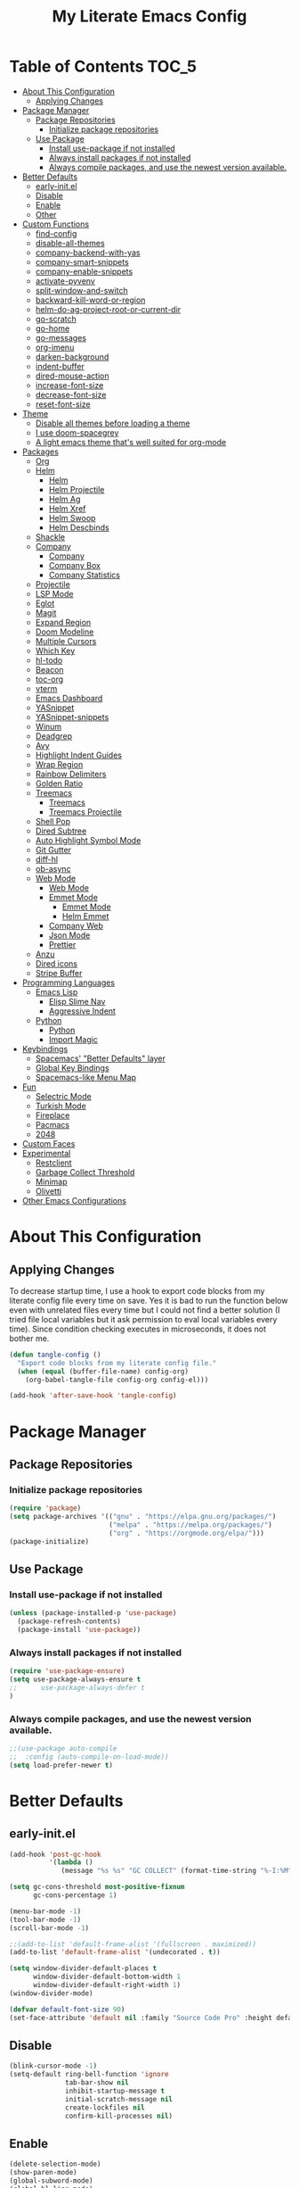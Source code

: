 #+TITLE: My Literate Emacs Config
#+STARTUP: noindent

* Table of Contents :TOC_5:
  - [[#about-this-configuration][About This Configuration]]
    - [[#applying-changes][Applying Changes]]
  - [[#package-manager][Package Manager]]
    - [[#package-repositories][Package Repositories]]
      - [[#initialize-package-repositories][Initialize package repositories]]
    - [[#use-package][Use Package]]
      - [[#install-use-package-if-not-installed][Install use-package if not installed]]
      - [[#always-install-packages-if-not-installed][Always install packages if not installed]]
      - [[#always-compile-packages-and-use-the-newest-version-available][Always compile packages, and use the newest version available.]]
  - [[#better-defaults][Better Defaults]]
    - [[#early-initel][early-init.el]]
    - [[#disable][Disable]]
    - [[#enable][Enable]]
    - [[#other][Other]]
  - [[#custom-functions][Custom Functions]]
    - [[#find-config][find-config]]
    - [[#disable-all-themes][disable-all-themes]]
    - [[#company-backend-with-yas][company-backend-with-yas]]
    - [[#company-smart-snippets][company-smart-snippets]]
    - [[#company-enable-snippets][company-enable-snippets]]
    - [[#activate-pyvenv][activate-pyvenv]]
    - [[#split-window-and-switch][split-window-and-switch]]
    - [[#backward-kill-word-or-region][backward-kill-word-or-region]]
    - [[#helm-do-ag-project-root-or-current-dir][helm-do-ag-project-root-or-current-dir]]
    - [[#go-scratch][go-scratch]]
    - [[#go-home][go-home]]
    - [[#go-messages][go-messages]]
    - [[#org-imenu][org-imenu]]
    - [[#darken-background][darken-background]]
    - [[#indent-buffer][indent-buffer]]
    - [[#dired-mouse-action][dired-mouse-action]]
    - [[#increase-font-size][increase-font-size]]
    - [[#decrease-font-size][decrease-font-size]]
    - [[#reset-font-size][reset-font-size]]
  - [[#theme][Theme]]
    - [[#disable-all-themes-before-loading-a-theme][Disable all themes before loading a theme]]
    - [[#i-use-doom-spacegrey][I use doom-spacegrey]]
    - [[#a-light-emacs-theme-thats-well-suited-for-org-mode][A light emacs theme that's well suited for org-mode]]
  - [[#packages][Packages]]
    - [[#org][Org]]
    - [[#helm][Helm]]
      - [[#helm-1][Helm]]
      - [[#helm-projectile][Helm Projectile]]
      - [[#helm-ag][Helm Ag]]
      - [[#helm-xref][Helm Xref]]
      - [[#helm-swoop][Helm Swoop]]
      - [[#helm-descbinds][Helm Descbinds]]
    - [[#shackle][Shackle]]
    - [[#company][Company]]
      - [[#company-1][Company]]
      - [[#company-box][Company Box]]
      - [[#company-statistics][Company Statistics]]
    - [[#projectile][Projectile]]
    - [[#lsp-mode][LSP Mode]]
    - [[#eglot][Eglot]]
    - [[#magit][Magit]]
    - [[#expand-region][Expand Region]]
    - [[#doom-modeline][Doom Modeline]]
    - [[#multiple-cursors][Multiple Cursors]]
    - [[#which-key][Which Key]]
    - [[#hl-todo][hl-todo]]
    - [[#beacon][Beacon]]
    - [[#toc-org][toc-org]]
    - [[#vterm][vterm]]
    - [[#emacs-dashboard][Emacs Dashboard]]
    - [[#yasnippet][YASnippet]]
    - [[#yasnippet-snippets][YASnippet-snippets]]
    - [[#winum][Winum]]
    - [[#deadgrep][Deadgrep]]
    - [[#avy][Avy]]
    - [[#highlight-indent-guides][Highlight Indent Guides]]
    - [[#wrap-region][Wrap Region]]
    - [[#rainbow-delimiters][Rainbow Delimiters]]
    - [[#golden-ratio][Golden Ratio]]
    - [[#treemacs][Treemacs]]
      - [[#treemacs-1][Treemacs]]
      - [[#treemacs-projectile][Treemacs Projectile]]
    - [[#shell-pop][Shell Pop]]
    - [[#dired-subtree][Dired Subtree]]
    - [[#auto-highlight-symbol-mode][Auto Highlight Symbol Mode]]
    - [[#git-gutter][Git Gutter]]
    - [[#diff-hl][diff-hl]]
    - [[#ob-async][ob-async]]
    - [[#web-mode][Web Mode]]
      - [[#web-mode-1][Web Mode]]
      - [[#emmet-mode][Emmet Mode]]
        - [[#emmet-mode-1][Emmet Mode]]
        - [[#helm-emmet][Helm Emmet]]
      - [[#company-web][Company Web]]
      - [[#json-mode][Json Mode]]
      - [[#prettier][Prettier]]
    - [[#anzu][Anzu]]
    - [[#dired-icons][Dired icons]]
    - [[#stripe-buffer][Stripe Buffer]]
  - [[#programming-languages][Programming Languages]]
    - [[#emacs-lisp][Emacs Lisp]]
      - [[#elisp-slime-nav][Elisp Slime Nav]]
      - [[#aggressive-indent][Aggressive Indent]]
    - [[#python][Python]]
      - [[#python-1][Python]]
      - [[#import-magic][Import Magic]]
  - [[#keybindings][Keybindings]]
    - [[#spacemacs-better-defaults-layer][Spacemacs' "Better Defaults" layer]]
    - [[#global-key-bindings][Global Key Bindings]]
    - [[#spacemacs-like-menu-map][Spacemacs-like Menu Map]]
  - [[#fun][Fun]]
    - [[#selectric-mode][Selectric Mode]]
    - [[#turkish-mode][Turkish Mode]]
    - [[#fireplace][Fireplace]]
    - [[#pacmacs][Pacmacs]]
    - [[#2048][2048]]
  - [[#custom-faces][Custom Faces]]
  - [[#experimental][Experimental]]
    - [[#restclient][Restclient]]
    - [[#garbage-collect-threshold][Garbage Collect Threshold]]
    - [[#minimap][Minimap]]
    - [[#olivetti][Olivetti]]
  - [[#other-emacs-configurations][Other Emacs Configurations]]

* About This Configuration
** Applying Changes
   To decrease startup time, I use a hook to export code blocks from my
   literate config file every time on save. Yes it is bad to run the
   function below even with unrelated files every time but I could not
   find a better solution (I tried file local variables but it ask
   permission to eval local variables every time). Since condition
   checking executes in microseconds, it does not bother me.
   #+BEGIN_SRC emacs-lisp
  (defun tangle-config ()
    "Export code blocks from my literate config file."
    (when (equal (buffer-file-name) config-org)
      (org-babel-tangle-file config-org config-el)))

  (add-hook 'after-save-hook 'tangle-config)
   #+END_SRC

* Package Manager
** Package Repositories
*** Initialize package repositories
    #+BEGIN_SRC emacs-lisp
      (require 'package)
      (setq package-archives '(("gnu" . "https://elpa.gnu.org/packages/")
                               ("melpa" . "https://melpa.org/packages/")
                               ("org" . "https://orgmode.org/elpa/")))
      (package-initialize)
    #+END_SRC

** Use Package
*** Install use-package if not installed
    #+BEGIN_SRC emacs-lisp
      (unless (package-installed-p 'use-package)
        (package-refresh-contents)
        (package-install 'use-package))
    #+END_SRC

*** Always install packages if not installed
    #+BEGIN_SRC emacs-lisp
  (require 'use-package-ensure)
  (setq use-package-always-ensure t
  ;;      use-package-always-defer t
  )
    #+END_SRC

*** Always compile packages, and use the newest version available.
    #+BEGIN_SRC emacs-lisp
  ;;(use-package auto-compile
  ;;  :config (auto-compile-on-load-mode))
  (setq load-prefer-newer t)
    #+END_SRC

* Better Defaults
** early-init.el
   #+begin_src emacs-lisp :tangle early-init.el
     (add-hook 'post-gc-hook
               '(lambda ()
                  (message "%s %s" "GC COLLECT" (format-time-string "%-I:%M"))))

     (setq gc-cons-threshold most-positive-fixnum
           gc-cons-percentage 1)

     (menu-bar-mode -1)
     (tool-bar-mode -1)
     (scroll-bar-mode -1)

     ;;(add-to-list 'default-frame-alist '(fullscreen . maximized))
     (add-to-list 'default-frame-alist '(undecorated . t))

     (setq window-divider-default-places t
           window-divider-default-bottom-width 1
           window-divider-default-right-width 1)
     (window-divider-mode)

     (defvar default-font-size 90)
     (set-face-attribute 'default nil :family "Source Code Pro" :height default-font-size)
   #+end_src

** Disable
   #+BEGIN_SRC emacs-lisp
  (blink-cursor-mode -1)
  (setq-default ring-bell-function 'ignore
                tab-bar-show nil
                inhibit-startup-message t
                initial-scratch-message nil
                create-lockfiles nil
                confirm-kill-processes nil)
   #+END_SRC

** Enable
   #+BEGIN_SRC emacs-lisp
     (delete-selection-mode)
     (show-paren-mode)
     (global-subword-mode)
     (global-hl-line-mode)
     (winner-mode)
     (save-place-mode)
     (column-number-mode)
     (global-page-break-lines-mode)
     (global-auto-revert-mode)
     (global-prettify-symbols-mode)
   #+END_SRC

** Other
   #+BEGIN_SRC emacs-lisp
     (setq-default
      custom-file "/dev/null" ;; i dont use `customize' interface
      save-place-file (concat user-emacs-directory ".places")
      backup-directory-alist `((".*" . ,(concat user-emacs-directory ".backups/")))
      ;;auto-save-file-name-transforms `((".*" ,(concat user-emacs-directory ".saves") t))
      recenter-positions '(middle 0.15 top 0.85 bottom) ; C-l positions
      truncate-lines t
      frame-resize-pixelwise t
      backup-by-copying t
      sentence-end-double-space nil
      require-final-newline t
      scroll-conservatively 10000 ; Smooth scrolling
      indent-tabs-mode nil
      show-trailing-whitespace t
      frame-title-format '("%b [%m]") ; file name and major mode
      recentf-exclude '("/\\.config/emacs/elpa/" "^/tmp/" "^/usr/" "/\\.config/emacs/.cache/" "/\\.config/emacs/bookmarks")
      recentf-max-saved-items 200
      dired-listing-switches "-lAhp --group-directories-first"
      completion-styles '(basic flex))

     (defalias 'yes-or-no-p 'y-or-n-p)

     (add-hook 'before-save-hook 'whitespace-cleanup)
     (add-hook 'prog-mode-hook 'display-line-numbers-mode)
     (add-hook 'prog-mode-hook 'electric-pair-mode)
     ;;(add-hook 'prog-mode-hook 'display-fill-column-indicator-mode)
     (add-hook 'prog-mode-hook (lambda () (setq prettify-symbols-alist
                                           '(("lambda" . ?λ)
                                             ("->" . ?→)
                                             ("=>" . ?⇒)
                                             ("!=" . ?≠)
                                             ("<=" . ?≤)
                                             (">=" . ?≥)))))
     (with-eval-after-load 'dired
       (add-hook 'dired-mode-hook 'dired-hide-details-mode)
       (add-hook 'dired-mode-hook (lambda () (setq mouse-1-click-follows-link nil)))
       (define-key dired-mode-map (kbd "-") 'dired-up-directory)
       (define-key dired-mode-map (kbd "O") 'browse-url-of-dired-file)
       (define-key dired-mode-map (kbd "<mouse-1>") 'fk/dired-mouse-action)
       (define-key dired-mode-map (kbd "<mouse-2>") 'dired-up-directory)
       (define-key dired-mode-map (kbd "<mouse-3>") '(lambda (event) (interactive "e")
                                                       (mouse-set-point event)
                                                       (dired-subtree-toggle))))
   #+END_SRC

* Custom Functions
** find-config
   #+begin_src emacs-lisp
  (defun fk/find-config ()
    "Open config file."
    (interactive)
    (find-file config-org))
   #+end_src

** disable-all-themes
   #+begin_src emacs-lisp
  (defun fk/disable-all-themes ()
    "Disable all active themes."
    (dolist (theme custom-enabled-themes)
      (disable-theme theme)))
   #+end_src

** company-backend-with-yas
   #+begin_src emacs-lisp
  (defun fk/company-backend-with-yas (backend)
    "Add ':with company-yasnippet' to the given company backend."
    (if (and (listp backend) (member 'company-yasnippet backend))
    backend
      (append (if (consp backend)
          backend
        (list backend))
          '(:with company-yasnippet))))
   #+end_src

** company-smart-snippets
   #+begin_src emacs-lisp
     ;; TODO: creates a bug in scratch buffer.
     (defun fk/company-smart-snippets (fn command &optional arg &rest _)
       "Do not show yasnippet candidates after dot."
       ;;Source:
       ;;https://www.reddit.com/r/emacs/comments/7dnbxl/how_to_temporally_filter_companymode_candidates/
       ;;I did not understand anything but it works.
       (unless (when (and (equal command 'prefix) (> (point) 0))
                 (let* ((prefix (company-grab-symbol))
                        (point-before-prefix (- (point) (length prefix) 1))
                        (char (buffer-substring-no-properties point-before-prefix (1+ point-before-prefix))))
                   (string= char ".")))
         (funcall fn command arg)))
   #+end_src

** company-enable-snippets
   #+begin_src emacs-lisp
  (defun fk/company-enable-snippets ()
    "Enable snippet suggestions in company by adding
    ':with company-yasnippet' to all company backends."
    (interactive)
    (setq company-backends
          (mapcar 'fk/company-backend-with-yas company-backends))
    (advice-add 'company-yasnippet :around 'fk/company-smart-snippets))
   #+end_src

** activate-pyvenv
   #+begin_src emacs-lisp
  (defun fk/activate-pyvenv ()
    "Activate python environment according to the `.venv' file."
    (interactive)
    (let* ((pdir (projectile-project-root)) (pfile (concat pdir ".venv")))
      (if (file-exists-p pfile)
      (pyvenv-workon (with-temp-buffer
           (insert-file-contents pfile)
           (nth 0 (split-string (buffer-string))))))))
   #+end_src

** split-window-and-switch
   #+begin_src emacs-lisp
  (defun fk/split-window-below-and-switch ()
    "Split the window horizontally, then switch to the new window."
    (interactive)
    (split-window-below)
    (balance-windows)
    (other-window 1))

  (defun fk/split-window-right-and-switch ()
    "Split the window vertically, then switch to the new window."
    (interactive)
    (split-window-right)
    (balance-windows)
    (other-window 1))
   #+end_src

** backward-kill-word-or-region
   #+begin_src emacs-lisp
  ;; source: spacemacs' better default layer
  (defun fk/backward-kill-word-or-region ()
    "Calls `kill-region' when a region is active and
    `backward-kill-word' otherwise."
    (interactive)
    (if (region-active-p)
    (call-interactively 'kill-region)
      (backward-kill-word 1)))
   #+end_src

** helm-do-ag-project-root-or-current-dir
   #+begin_src emacs-lisp
  (defun fk/helm-do-ag-project-root-or-current-dir ()
    "If in a project call `helm-do-ag-project-root', else call
  `helm-do-ag' with current directory."
    (interactive)
    (if (projectile-project-p)
    (helm-do-ag-project-root)
      (helm-do-ag default-directory)))
   #+end_src

** go-scratch
   #+begin_src emacs-lisp
  (defun fk/scratch ()
    "Switch to scratch buffer."
    (interactive)
    (switch-to-buffer "*scratch*"))
   #+end_src

** go-home
   #+begin_src emacs-lisp
  (defun fk/home ()
    "Switch to home (dashboard) buffer."
    (interactive)
    (switch-to-buffer "*dashboard*"))
   #+end_src

** go-messages
   #+begin_src emacs-lisp
  (defun fk/messages ()
    "Switch to Messages buffer."
    (interactive)
    (switch-to-buffer "*Messages*"))
   #+end_src

** org-imenu
   #+begin_src emacs-lisp
     (defun fk/org-imenu ()
       "Go to a heading with helm-imenu and expand the heading."
       (interactive)
       (helm-imenu)
       (show-subtree))
   #+end_src

** darken-background
   #+begin_src emacs-lisp
  ;; I use this to darken non-file buffers like treemacs, helm etc.
  (defun fk/darken-background ()
    "Darken the background of the buffer."
    (interactive)
    (face-remap-add-relative 'default :background (face-attribute 'hl-line :background)))
   #+end_src

** indent-buffer
   #+begin_src emacs-lisp
  (defun fk/indent-buffer ()
    "Indent buffer."
    (interactive)
    (indent-region (point-min) (point-max)))
   #+end_src

** dired-mouse-action
   #+begin_src emacs-lisp
  (defun fk/dired-mouse-action (event)
    "When file is a directory, open directory in dired. Otherwise,
  open file with associated application."
    (interactive "e")
    (mouse-set-point event)
    (let ((file (dired-get-file-for-visit)))
      (if (file-directory-p file)
          (dired-mouse-find-file event)
        (browse-url-of-dired-file))))
   #+end_src

** increase-font-size
   #+begin_src emacs-lisp
  (defun fk/increase-font-size ()
    "Increase font size by 0.5 (5 in height)."
    (interactive)
    (set-face-attribute 'default nil
                        :height (+ (face-attribute 'default :height) 5))
    (message "New font height: %s" (face-attribute 'default :height)))
   #+end_src

** decrease-font-size
   #+begin_src emacs-lisp
  (defun fk/decrease-font-size ()
    "Decrease font size by 0.5 (5 in height)."
    (interactive)
    (set-face-attribute 'default nil
                        :height (+ (face-attribute 'default :height) -5))
    (message "New font height: %s" (face-attribute 'default :height)))
   #+end_src

** reset-font-size
   #+begin_src emacs-lisp
  (defun fk/reset-font-size ()
    "Reset font size according to the `default-font-size' variable."
    (interactive)
    (set-face-attribute 'default nil
                        :height default-font-size)
    (message "New font height: %s" (face-attribute 'default :height)))
   #+end_src

** comment-or-uncomment-region
   #+begin_src emacs-lisp
  (defun fk/comment-or-uncomment-region ()
    "If a region is active call comment-or-uncomment-region,
  otherwise just insert the given char."
    (interactive)
    (call-interactively (if (region-active-p)
                            'comment-or-uncomment-region
                          'self-insert-command)))
   #+end_src

** generate-random-scratch
#+begin_src emacs-lisp
  (defun fk/generate-random-scratch ()
    "Create and switch to a temporary scratch buffer with a random name."
    (interactive)
    (switch-to-buffer (make-temp-name "scratch-"))
    (lisp-interaction-mode))
#+end_src

** org-screenshot
#+begin_src emacs-lisp
  (with-eval-after-load 'org
    (defun fk/org-screenshot ()
      ;; fork from: https://delta.re/org-screenshot/
      ;; https://github.com/kadircancetin/.emacs.d
      "Take a screenshot into a time stamped unique-named file in the
  same directory as the org-buffer and insert a link to this file."
      (interactive)
      (when (eq major-mode 'org-mode)
        (suspend-frame)
        (run-at-time
         "500 millisec" nil ;; I have animation when minimize window
         (lambda ()
           (org-display-inline-images)
           (setq filename
                 (concat
                  (make-temp-name
                   (concat (file-name-nondirectory (buffer-file-name))
                           "_imgs/"
                           (format-time-string "%Y%m%d_%H%M%S_")) ) ".png"))
           (unless (file-exists-p (file-name-directory filename))
             (make-directory (file-name-directory filename)))
                                          ; take screenshot
           (if (eq system-type 'darwin)
               (call-process "screencapture" nil nil nil "-i" filename))
           (if (eq system-type 'gnu/linux)
               (call-process "import" nil nil nil filename))
                                          ; insert into file if correctly taken
           (if (file-exists-p filename)
               (insert (concat "[[file:" filename "]]")))
           (org-remove-inline-images)
           (org-display-inline-images)
           (other-frame 0))))))
#+end_src

* Theme
** Disable all themes before loading a theme
   #+BEGIN_SRC emacs-lisp
     (defadvice load-theme (before disable-themes-first activate)
       (fk/disable-all-themes))
   #+END_SRC

** I use doom-spacegrey
   #+BEGIN_SRC emacs-lisp
(use-package doom-themes
  :config
  (load-theme 'doom-spacegrey t))
   #+END_SRC

** A light emacs theme that's well suited for org-mode
   #+BEGIN_SRC emacs-lisp
  (use-package poet-theme
    :defer t)
   #+END_SRC

* Packages
** Org
   #+begin_src emacs-lisp
     (use-package org
       :init
       (setq org-agenda-files '("~/Org/todos.org")
             org-confirm-babel-evaluate nil
             org-ellipsis "↴" ;; ↴, ▼, ▶, ⤵
             org-src-window-setup 'current-window
             org-startup-indented t)
       :bind (
              :map org-mode-map
              ("C-c C-e" . org-edit-special)
              ("M-n" . org-next-visible-heading)
              ("M-p" . org-previous-visible-heading)
              ("C-c C-f". fk/org-imenu)
              :map org-src-mode-map
              ("C-c C-c" . org-edit-src-exit))
       :config
       (set-face-attribute 'org-block nil :extend t)
       (set-face-attribute 'org-ellipsis nil :foreground nil :inherit 'font-lock-comment-face :weight 'normal)
       (set-face-attribute 'org-checkbox nil :foreground "white")
       (set-face-attribute 'org-block-begin-line nil :extend t)
       (set-face-attribute 'org-block-end-line nil :extend t)
       (org-babel-do-load-languages 'org-babel-load-languages
                                    '((python . t)
                                      (C . t)
                                      (emacs-lisp . t)
                                      (js . t)
                                      (shell . t)))
       ;; Beautify org mode
       (use-package org-bullets
         :init
         (setq org-bullets-bullet-list '("⁖"))
         :hook
         (org-mode . org-bullets-mode))

       (font-lock-add-keywords 'org-mode
                               '(("^ *\\([-]\\) "
                                  (0 (prog1 () (compose-region (match-beginning 1) (match-end 1) "•"))))))
       (font-lock-add-keywords 'org-mode
                               '(("^ *\\([+]\\) "
                                  (0 (prog1 () (compose-region (match-beginning 1) (match-end 1) "◦"))))))
       (defface org-checkbox-done-text
         '((t (:inherit 'font-lock-comment-face :strike-through t)))
         "Face for the text part of a checked org-mode checkbox.")

       (font-lock-add-keywords
        'org-mode
        `(("^[ \t]*\\(?:[-+*]\\|[0-9]+[).]\\)[ \t]+\\(\\(?:\\[@\\(?:start:\\)?[0-9]+\\][ \t]*\\)?\\[\\(?:X\\|\\([0-9]+\\)/\\2\\)\\][^\n]*\n\\)"
           1 'org-checkbox-done-text prepend))
        'append)
       :hook
       (org-mode . (lambda () (setq prettify-symbols-alist
                               '(("[ ]" . "☐")
                                 ("[X]" . "☑") ;; ✔
                                 ("[-]" . "⬕")))))) ;; ◪, ⬔
   #+end_src

** Helm
*** Helm
    #+BEGIN_SRC emacs-lisp
  (use-package helm
    :defer nil
    :init
    (setq
     helm-M-x-always-save-history t
     helm-display-function 'pop-to-buffer
     savehist-additional-variables '(extended-command-history))
    :bind
    (("M-x" . helm-M-x)
     ("C-x C-f" . helm-find-files)
     ("C-x C-b" . helm-buffers-list)
     ("C-x b" . helm-buffers-list)
     ("C-x C-r" . helm-recentf)
     ("C-x C-i" . helm-imenu)
     ("M-y" . helm-show-kill-ring)
     :map helm-map
     ("TAB" . helm-execute-persistent-action)
     ("<tab>" . helm-execute-persistent-action)
     ("C-z" . helm-select-action)
     ("C-w" . backward-kill-word)) ;; Fix C-w
    :config
    (helm-mode)
    (savehist-mode)
    :hook
    (helm-major-mode . fk/darken-background))
    #+END_SRC

*** Helm Projectile
    #+BEGIN_SRC emacs-lisp
  (use-package helm-projectile
    :bind (("C-x f" . helm-projectile))
    :hook (projectile-mode . helm-projectile-on))
    #+END_SRC

*** Helm Ag
    #+begin_src emacs-lisp
  (use-package helm-ag
    :init
    (setq
     helm-ag-base-command
     "rg -S --no-heading --color=never --line-number --max-columns 200")
    :bind ("C-M-s" . fk/helm-do-ag-project-root-or-current-dir))
    #+end_src

*** Helm Xref
    #+begin_src emacs-lisp
  (use-package helm-xref
    :defer nil
    :init
    (setq xref-prompt-for-identifier nil)
    :bind
    (("M-r" . xref-find-references)))
    #+end_src

*** Helm Swoop
    #+begin_src emacs-lisp
  (use-package helm-swoop
    :init
    (setq helm-swoop-speed-or-color t
          helm-swoop-split-window-function 'display-buffer
          helm-swoop-min-overlay-length 0
          helm-swoop-use-fuzzy-match t)
    :bind
    (("M-s" . helm-swoop)
     :map isearch-mode-map
     ("M-s" . helm-swoop-from-isearch)
     :map helm-swoop-map
     ("M-s" . helm-multi-swoop-all-from-helm-swoop)
     :map helm-swoop-edit-map
     ("C-c C-c" . helm-swoop--edit-complete)
     ("C-c C-k" . helm-swoop--edit-cancel))
    :config
    (set-face-attribute 'helm-swoop-target-line-face nil :background "black" :foreground nil :inverse-video nil :extend t)
    (set-face-attribute 'helm-swoop-target-word-face nil :inherit 'lazy-highlight :foreground nil))
    #+end_src

*** Helm Descbinds
    #+begin_src emacs-lisp
  (use-package helm-descbinds
    :after helm)
    #+end_src

** Shackle
   #+BEGIN_SRC emacs-lisp
  (use-package shackle
    :init
    (setq shackle-rules
          '(("\\`\\*helm.*?\\*\\'" :regexp t :align t :size 0.3)
            (help-mode :align t :size 0.4 :select t)))
    :defer nil
    :config
    (shackle-mode))
   #+END_SRC

** Company
*** Company
    #+BEGIN_SRC emacs-lisp
  (use-package company
    :defer nil
    :init
    (setq company-idle-delay 0
          company-minimum-prefix-length 1
          company-tooltip-align-annotations t
          ;; Disable single-candidate and echo-area frontends:
          company-frontends '(company-box-frontend))
    :bind
    (:map company-active-map
          ([return] . nil)
          ("RET" . nil)
          ("TAB" . company-complete-selection)
          ("<tab>" . company-complete-selection)
          ("C-n" . company-select-next)
          ("C-p" . company-select-previous))
    :config
    (global-company-mode)
    (fk/company-enable-snippets))
    #+END_SRC

*** Company Box
    #+BEGIN_SRC emacs-lisp
      (use-package company-box
        :hook
        (company-mode . company-box-mode)
        :config
        (setq company-box-show-single-candidate t
              company-box-icons-alist 'company-box-icons-all-the-icons
              company-box-backends-colors nil ;; Same colors for all backends
              company-box-icons-all-the-icons
              (let ((all-the-icons-scale-factor 1)
                    (all-the-icons-default-adjust 0))
                `((Unknown       . ,(all-the-icons-faicon "question" :face 'all-the-icons-purple)) ;;question-circle is also good
                  (Text          . ,(all-the-icons-faicon "file-text-o" :face 'all-the-icons-green))
                  (Method        . ,(all-the-icons-faicon "cube" :face 'all-the-icons-dcyan))
                  (Function      . ,(all-the-icons-faicon "cube" :face 'all-the-icons-dcyan))
                  (Constructor   . ,(all-the-icons-faicon "cube" :face 'all-the-icons-dcyan))
                  (Field         . ,(all-the-icons-faicon "tag" :face 'all-the-icons-red))
                  (Variable      . ,(all-the-icons-faicon "tag" :face 'all-the-icons-dpurple))
                  (Class         . ,(all-the-icons-faicon "cog" :face 'all-the-icons-red))
                  (Interface     . ,(all-the-icons-faicon "cogs" :face 'all-the-icons-red))
                  (Module        . ,(all-the-icons-alltheicon "less" :face 'all-the-icons-red))
                  (Property      . ,(all-the-icons-faicon "wrench" :face 'all-the-icons-red))
                  (Unit          . ,(all-the-icons-faicon "tag" :face 'all-the-icons-red))
                  (Value         . ,(all-the-icons-faicon "tag" :face 'all-the-icons-red))
                  (Enum          . ,(all-the-icons-faicon "file-text-o" :face 'all-the-icons-red))
                  (Keyword       . ,(all-the-icons-material "format_align_center" :face 'all-the-icons-red))
                  (Snippet       . ,(all-the-icons-material "content_paste" :face 'all-the-icons-red))
                  (Color         . ,(all-the-icons-material "palette" :face 'all-the-icons-red))
                  (File          . ,(all-the-icons-faicon "file" :face 'all-the-icons-red))
                  (Reference     . ,(all-the-icons-faicon "tag" :face 'all-the-icons-red))
                  (Folder        . ,(all-the-icons-faicon "folder" :face 'all-the-icons-red))
                  (EnumMember    . ,(all-the-icons-faicon "tag" :face 'all-the-icons-red))
                  (Constant      . ,(all-the-icons-faicon "tag" :face 'all-the-icons-red))
                  (Struct        . ,(all-the-icons-faicon "cog" :face 'all-the-icons-red))
                  (Event         . ,(all-the-icons-faicon "bolt" :face 'all-the-icons-red))
                  (Operator      . ,(all-the-icons-faicon "tag" :face 'all-the-icons-red))
                  (TypeParameter . ,(all-the-icons-faicon "cog" :face 'all-the-icons-red))
                  (Template      . ,(all-the-icons-faicon "bookmark" :face 'all-the-icons-dgreen)))))
        (set-face-attribute 'company-box-selection nil :extend t))
    #+END_SRC

*** Company Statistics
    #+begin_src emacs-lisp
  (use-package company-statistics
    :hook (company-mode . company-statistics-mode))
    #+end_src

** Projectile
   #+BEGIN_SRC emacs-lisp
  (use-package projectile
    :config
    (projectile-mode))
   #+END_SRC

** LSP Mode
** Eglot
   #+BEGIN_SRC emacs-lisp
     (use-package eglot
       :defer t
       :init
       (setq eglot-ignored-server-capabilites '(:documentHighlightProvider
                                                :hoverProvider
                                                :signatureHelpProvider))
       :config
       ;; Flymake echo error at point fix. source:
       ;; https://github.com/joaotavora/eglot/issues/8#issuecomment-414149077
       (advice-add 'eglot-eldoc-function :around
                   (lambda (oldfun)
                     (let ((help (help-at-pt-kbd-string)))
                       (if help (message "%s" help) (funcall oldfun)))))
       :hook
       (eglot-managed-mode . fk/company-enable-snippets))
   #+END_SRC

** Magit
   #+BEGIN_SRC emacs-lisp
  (use-package magit
    :defer t)
  (use-package magit-todos
    :after magit
    :config
    (magit-todos-mode)
    (magit-todos-branch-list-toggle))
   #+END_SRC

** Expand Region
   #+BEGIN_SRC emacs-lisp
  (use-package expand-region
    :init
    (setq expand-region-fast-keys-enabled nil
          expand-region-subword-enabled t)
    :bind (("C-t" . er/expand-region)))
   #+END_SRC

** Doom Modeline
   #+BEGIN_SRC emacs-lisp
  (use-package doom-modeline
    :init
    (setq doom-modeline-buffer-encoding nil)
    (doom-modeline-mode 1))
   #+END_SRC

** Multiple Cursors
   #+BEGIN_SRC emacs-lisp
  (use-package multiple-cursors
    :init (setq mc/always-run-for-all t)
    :bind (("C-M-n" . mc/mark-next-like-this)
           ("C-M-p" . mc/mark-previous-like-this)
           ("C-M-S-n" . mc/skip-to-next-like-this)
           ("C-M-S-p" . mc/skip-to-previous-like-this)
           ("C-S-n" . mc/unmark-previous-like-this)
           ("C-S-p" . mc/unmark-next-like-this)
           ("C-M-<mouse-1>" . mc/add-cursor-on-click)))
   #+END_SRC

** Which Key
   - TODO: Paging keybinding does not work. Update: "?" works if not assigned.
   #+BEGIN_SRC emacs-lisp
  (use-package which-key
    :init
    (setq which-key-idle-secondary-delay 0)
    :config
    (which-key-mode))
   #+END_SRC

** hl-todo
   #+BEGIN_SRC emacs-lisp
     (use-package hl-todo
       :defer nil
       :init
       ;; Better hl-todo colors, taken from spacemacs
       (setq hl-todo-keyword-faces '(("TODO" . "#dc752f")
                                     ("NEXT" . "#dc752f")
                                     ("THEM" . "#2d9574")
                                     ("PROG" . "#4f97d7")
                                     ("OKAY" . "#4f97d7")
                                     ("DONT" . "#f2241f")
                                     ("FAIL" . "#f2241f")
                                     ("DONE" . "#86dc2f")
                                     ("NOTE" . "#b1951d")
                                     ("KLUDGE" . "#b1951d")
                                     ("HACK" . "#b1951d")
                                     ("TEMP" . "#b1951d")
                                     ("HOLD" . "#dc752f")
                                     ("FIXME" . "#dc752f")
                                     ("XXX+" . "#dc752f")
                                     ("\\?\\?\\?+" . "#dc752f")))
       :config
       (global-hl-todo-mode))
   #+END_SRC

** Beacon
   #+BEGIN_SRC emacs-lisp
  (use-package beacon
    :init
    (setq beacon-color "#D18770"
          beacon-blink-when-point-moves-vertically 10
          beacon-dont-blink-major-modes '(vterm-mode dashboard-mode))
    (beacon-mode 1))
   #+END_SRC

** toc-org
   #+BEGIN_SRC emacs-lisp
     (use-package toc-org
       :after org
       :hook
       (org-mode . toc-org-mode))
   #+END_SRC

** vterm
   #+BEGIN_SRC emacs-lisp
     (use-package vterm
       :defer t
       :bind (
              :map vterm-mode-map
              ("C-c C-e" . 'vterm-copy-mode)
              :map vterm-copy-mode-map
              ("C-c C-e" . 'vterm-copy-mode)
              ("C-c C-c" . 'vterm-copy-mode))
       :config
       ;; match with fk/darken-background
       (set-face-attribute 'vterm-color-default nil :inherit 'hl-line)
       :hook
       (vterm-mode . (lambda () (setq-local global-hl-line-mode nil
                                       show-trailing-whitespace nil))))
   #+END_SRC

** Emacs Dashboard
   #+BEGIN_SRC emacs-lisp
     (use-package dashboard
       :defer nil
       :init
       (setq dashboard-startup-banner 'logo
             dashboard-set-heading-icons t
             dashboard-set-file-icons t
             dashboard-center-content t
             dashboard-items '((recents  . 10)
                               (projects . 5)
                               (bookmarks . 5)))
       :config
       (dashboard-setup-startup-hook)
       (set-face-attribute 'dashboard-heading-face nil :weight 'bold)
       :hook
       (dashboard-mode . (lambda () (setq cursor-type nil)))
       (dashboard-mode . (lambda () (face-remap-add-relative 'hl-line :weight 'bold))))
   #+END_SRC

** YASnippet
   #+BEGIN_SRC emacs-lisp
     (use-package yasnippet
       :defer nil
       :init
       (setq yas-indent-line nil)
       :bind
       (:map yas-minor-mode-map
             ("TAB" . nil)
             ("<tab>" . nil))
       :bind*
       (("C-j" . yas-expand))
       :hook
       (snippet-mode . (lambda () (setq require-final-newline nil)))
       :config
       (yas-global-mode)
       (set-face-attribute 'yas-field-highlight-face nil :inherit 'region))
   #+END_SRC

** YASnippet-snippets
   #+BEGIN_SRC emacs-lisp
     (use-package yasnippet-snippets
       :after yasnippet)
   #+END_SRC

** Winum
   #+begin_src emacs-lisp
  (use-package winum
    :init
    (setq winum-keymap
      (let ((map (make-sparse-keymap)))
        (define-key map (kbd "M-0") 'winum-select-window-0-or-10)
        (define-key map (kbd "M-1") 'winum-select-window-1)
        (define-key map (kbd "M-2") 'winum-select-window-2)
        (define-key map (kbd "M-3") 'winum-select-window-3)
        (define-key map (kbd "M-4") 'winum-select-window-4)
        (define-key map (kbd "M-5") 'winum-select-window-5)
        (define-key map (kbd "M-6") 'winum-select-window-6)
        (define-key map (kbd "M-7") 'winum-select-window-7)
        (define-key map (kbd "M-8") 'winum-select-window-8)
        (define-key map (kbd "M-9") 'winum-select-window-9)
        map))
    :config
    (winum-mode))
   #+end_src

** Deadgrep
   #+begin_src emacs-lisp
     (use-package deadgrep
       :defer t
       :bind
       (:map deadgrep-mode-map
             ("C-c C-e" . deadgrep-edit-mode)))
   #+end_src

** Avy
   #+begin_src emacs-lisp
     (use-package avy
       :defer t
       :bind
       (("M-j" . avy-goto-word-or-subword-1)
        ("C-M-u" . avy-pop-mark)))
   #+end_src

** Highlight Indent Guides
   #+begin_src emacs-lisp
     (use-package highlight-indent-guides
       :defer t
       :init
       (setq highlight-indent-guides-method 'character
             highlight-indent-guides-responsive 'top
             highlight-indent-guides-auto-enabled nil)
       :hook (prog-mode . highlight-indent-guides-mode)
       :config
       (set-face-attribute 'highlight-indent-guides-character-face nil :foreground "#323742")
       (set-face-attribute 'highlight-indent-guides-top-character-face nil :foreground "#354050"))
   #+end_src

** Wrap Region
   #+BEGIN_SRC emacs-lisp
  (use-package wrap-region
    :defer 1
    :config
    (wrap-region-global-mode))
   #+END_SRC

** Rainbow Delimiters
   #+begin_src emacs-lisp
     (use-package rainbow-delimiters
       :defer t
       :hook (prog-mode . rainbow-delimiters-mode))
   #+end_src

** Golden Ratio
   #+begin_src emacs-lisp
  ;; TODO: Add a function to set window width to fill column width
  ;; according to current major mode
  (use-package golden-ratio
    :defer t
    :config
    (add-to-list 'golden-ratio-exclude-buffer-regexp "^\\*[hH]elm.*")
    (add-to-list 'golden-ratio-exclude-buffer-regexp "^\\*vterm")
    (dolist (funcs '(winum-select-window-1
                     winum-select-window-2
                     winum-select-window-3
                     winum-select-window-4
                     winum-select-window-5
                     winum-select-window-6
                     winum-select-window-7
                     winum-select-window-8
                     winum-select-window-9
                     avy-pop-mark))
      (add-to-list 'golden-ratio-extra-commands funcs)))
   #+end_src

** Treemacs
*** Treemacs
    #+begin_src emacs-lisp
      (use-package treemacs
        :defer t
        :init
        (setq treemacs-width 20)
        (with-eval-after-load 'winum
          (define-key winum-keymap (kbd "M-0") 'treemacs-select-window))
        :config
        (treemacs-resize-icons 15)
        :hook
        (treemacs-mode . (lambda ()
                           (face-remap-add-relative 'default :height .75)
                           (face-remap-add-relative 'mode-line-inactive :inherit 'hl-line)
                           (face-remap-add-relative 'mode-line :inherit 'hl-line)
                           ;; TODO: change hl-line face.
                           (fk/darken-background))))
    #+end_src

*** Treemacs Projectile
    #+begin_src emacs-lisp
(use-package treemacs-projectile
  :after treemacs projectile)
    #+end_src

** Shell Pop
   #+begin_src emacs-lisp
     (use-package shell-pop
       :defer t
       :init
       (setq shell-pop-shell-type '("vterm" "*vterm*" (lambda () (vterm)))
             shell-pop-full-span t)
       :bind*
       (("M-t" . shell-pop))
       :hook
       (vterm-mode . fk/darken-background))
   #+end_src

** Dired Subtree
   #+begin_src emacs-lisp
     (use-package dired-subtree
       :after dired
       :init
       (setq dired-subtree-use-backgrounds nil)
       :bind
       (:map dired-mode-map
             ("<tab>" . dired-subtree-toggle)
             ("TAB" . dired-subtree-toggle)
             ("<C-iso-lefttab>" . dired-subtree-remove))
       :config
       (defadvice dired-subtree-toggle
           (after add-icons activate) (revert-buffer)))
   #+end_src

** Auto Highlight Symbol Mode
   #+begin_src emacs-lisp
  (use-package auto-highlight-symbol
    :defer t
    :init
    (setq ahs-case-fold-search nil
          ahs-idle-interval 0.2)
    ;; I also change the source code. Comment or delete the
    ;; `(overlay-put overlay 'help-echo '(ahs-stat-string))' line in the
    ;; `ahs-highlight-current-symbol' function to remove annoying echo
    ;; area message.
    :bind
    (:map auto-highlight-symbol-mode-map
          ("M-n" . ahs-forward)
          ("M-p" . ahs-backward)
          ("M-m s e" . ahs-edit-mode))
    :config
    (set-face-attribute 'ahs-plugin-defalt-face nil :inherit 'highlight :background nil  :foreground nil)
    (set-face-attribute 'ahs-definition-face nil :inherit 'highlight :background nil  :foreground nil)
    (set-face-attribute 'ahs-face nil :inherit 'highlight :background nil  :foreground nil)
    (set-face-attribute 'ahs-plugin-whole-buffer-face nil :inherit 'highlight :background nil :foreground nil)
    :hook
    (prog-mode . auto-highlight-symbol-mode))
   #+end_src

** Git Gutter
   #+begin_src emacs-lisp
  ;;(use-package git-gutter
  ;;  :defer nil
  ;;  :init
  ;;  (setq git-gutter:modified-sign "~"
  ;;        git-gutter:update-interval 1)
  ;;  :config
  ;;  (global-git-gutter-mode)
  ;;  (set-face-attribute 'git-gutter:modified nil :foreground nil :inherit 'font-lock-keyword-face))
   #+end_src

** diff-hl
   #+begin_src emacs-lisp
     (use-package diff-hl
       :defer 2
       :config
       (global-diff-hl-mode)
       (diff-hl-flydiff-mode)
       (set-face-attribute 'diff-hl-insert nil :background "#224022")
       (set-face-attribute 'diff-hl-change nil :background "#492949" :foreground "mediumpurple1")
       (set-face-attribute 'diff-hl-delete nil :background "#492929")
       :hook
       (org-mode . (lambda () (diff-hl-mode 0))))
   #+end_src

** ob-async
   #+begin_src emacs-lisp
     (use-package ob-async
       :after org)
   #+end_src

** Web Mode
*** Web Mode
    #+begin_src emacs-lisp
      (use-package web-mode
        :init
        (setq css-indent-offset 2
              web-mode-markup-indent-offset 2
              web-mode-enable-auto-pairing nil
              web-mode-engines-alist '(("django" . "\\.html\\'")))
        :mode ;; Copied from spacemacs
        (("\\.phtml\\'"      . web-mode)
         ("\\.tpl\\.php\\'"  . web-mode)
         ("\\.twig\\'"       . web-mode)
         ("\\.xml\\'"        . web-mode)
         ("\\.html\\'"       . web-mode)
         ("\\.htm\\'"        . web-mode)
         ("\\.[gj]sp\\'"     . web-mode)
         ("\\.as[cp]x?\\'"   . web-mode)
         ("\\.eex\\'"        . web-mode)
         ("\\.erb\\'"        . web-mode)
         ("\\.mustache\\'"   . web-mode)
         ("\\.handlebars\\'" . web-mode)
         ("\\.hbs\\'"        . web-mode)
         ("\\.eco\\'"        . web-mode)
         ("\\.ejs\\'"        . web-mode)
         ("\\.svelte\\'"     . web-mode)
         ("\\.djhtml\\'"     . web-mode))
        :hook
        (before-save . fk/indent-buffer))
    #+end_src

*** Emmet Mode
**** Emmet Mode
     #+begin_src emacs-lisp
      (use-package emmet-mode
        :init
        (setq emmet-move-cursor-between-quotes t)
        :bind
        (:map emmet-mode-keymap
              ([remap yas-expand] . emmet-expand-line)
              ("M-n"  . emmet-next-edit-point)
              ("M-p"  . emmet-prev-edit-point)
              ("C-c C-p" . emmet-preview-mode))
        :config
        (set-face-attribute 'emmet-preview-input nil :inherit nil :box t :weight 'bold)
        :hook
        ;;(rjsx-mode . (lambda () (setq emmet-expand-jsx-className? t)))
        (web-mode . emmet-mode)
        (css-mode . emmet-mode))
     #+end_src

**** Helm Emmet
     #+begin_src emacs-lisp
  (use-package helm-emmet
    :after helm emmet)
     #+end_src

*** Company Web
    #+begin_src emacs-lisp
  (use-package company-web
    :config
    (add-to-list 'company-backends '(company-web-html :with company-yasnippet)))
    #+end_src

*** Json Mode
    #+begin_src emacs-lisp
      (use-package json-mode
        :defer t)
      (use-package json-navigator
        :after json-mode)
    #+end_src

*** Prettier
    #+begin_src emacs-lisp
  (use-package prettier-js
    :hook
    ;;(web-mode . prettier-js-mode) ;; breaks django templates
    (css-mode . prettier-js-mode)
    (json-mode . prettier-js-mode))
    #+end_src

** Anzu
   #+begin_src emacs-lisp
  (use-package anzu
    :after isearch
    :config
    (global-anzu-mode))
   #+end_src

** Dired icons
   #+BEGIN_SRC emacs-lisp
     (use-package all-the-icons-dired
       :init
       (add-to-list 'all-the-icons-icon-alist
                    '("\\.mkv" all-the-icons-faicon "film" :face all-the-icons-blue))
       (add-to-list 'all-the-icons-icon-alist
                    '("\\.srt" all-the-icons-octicon "file-text" :v-adjust 0.0 :face all-the-icons-cyan))
       :after dired
       :hook (dired-mode . all-the-icons-dired-mode))
   #+END_SRC

** Stripe Buffer
   #+begin_src emacs-lisp
     (use-package stripe-buffer
       :defer t
       :hook (org-mode . turn-on-stripe-table-mode)
       :config
       (set-face-attribute 'stripe-highlight nil :background "#303540")
       ;;hl-line(higher priority stripes) fix:
       (defadvice sb/redraw-region (after stripe-set-priority activate)
         (when (or stripe-buffer-mode stripe-table-mode)
           (dolist (overlay sb/overlays)
             (overlay-put overlay 'priority -100)))))
   #+end_src

* Programming Languages
** Emacs Lisp
*** Elisp Slime Nav
    #+BEGIN_SRC emacs-lisp
  (use-package elisp-slime-nav
    :bind (
           :map emacs-lisp-mode-map
           ("M-." . elisp-slime-nav-find-elisp-thing-at-point)
           :map org-mode-map
           ("M-." . elisp-slime-nav-find-elisp-thing-at-point)))
    #+END_SRC

*** Aggressive Indent
    #+begin_src emacs-lisp
(use-package aggressive-indent
  :diminish
  :hook (emacs-lisp-mode . aggressive-indent-mode))
    #+end_src

** Python
*** Python
    #+BEGIN_SRC emacs-lisp
      (use-package python
        :bind (
               :map python-mode-map
               ("M-." . xref-find-definitions))
        :config
        (use-package pyvenv)
        :hook
        (python-mode . eglot-ensure)
        (python-mode . fk/activate-pyvenv)
        (python-mode . (lambda () (add-hook 'before-save-hook 'eglot-format-buffer nil t))))
    #+END_SRC

*** Import Magic
    #+begin_src emacs-lisp
  (use-package importmagic
    ;; pip install importmagic epc
    :hook
    (python-mode . importmagic-mode))
    #+end_src

* Keybindings
** Spacemacs' "Better Defaults" layer
   #+begin_src emacs-lisp
  (use-package unfill
    :bind (("M-q" . unfill-toggle)))

  (use-package mwim
    :bind (("C-a" . mwim-beginning-of-code-or-line)
       ("C-e" . mwim-end-of-code-or-line)))

  (global-set-key (kbd "C-w") 'fk/backward-kill-word-or-region)
   #+end_src

** Global Key Bindings
   #+BEGIN_SRC emacs-lisp
  (keyboard-translate ?\C-h ?\C-?) ;; Use shell-like backspace C-h
  (global-set-key (kbd "C-?") 'help-command)
  (global-set-key (kbd "C-x c") 'fk/find-config)
  (global-set-key (kbd "M-o") 'other-window)
  (global-set-key (kbd "C-u") 'undo)
  (global-set-key (kbd "M-u") 'winner-undo)
  (global-set-key (kbd "M-U") 'winner-redo)
  (global-set-key (kbd "C-x C-k") 'kill-current-buffer)
  (global-set-key (kbd "C-x k") 'kill-buffer-and-window)
  (global-set-key (kbd "M-l") 'move-to-window-line-top-bottom)
  (global-set-key (kbd "C-x 2") 'fk/split-window-below-and-switch)
  (global-set-key (kbd "C-x 3") 'fk/split-window-right-and-switch)
  (global-set-key (kbd "C-v") (lambda () (interactive) (scroll-up-command 15)))
  (global-set-key (kbd "M-v") (lambda () (interactive) (scroll-down-command 15)))
  (global-set-key (kbd "C-M-o") 'tab-next)
  (global-set-key (kbd "C-x 4") 'tab-new)
  (global-set-key (kbd "C--") 'fk/decrease-font-size)
  (global-set-key (kbd "C-*") 'fk/increase-font-size)
  (global-set-key (kbd "C-0") 'fk/reset-font-size)
  (global-set-key (kbd "M-g M-g") 'xref-find-definitions)
  (global-set-key (kbd "M-g M-o") 'xref-find-definitions-other-window)
   #+END_SRC

** Spacemacs-like Menu Map
   #+begin_src emacs-lisp
  (bind-keys
   :prefix-map fk/menu-map
   :prefix "M-m"
   ;; General
   ("u" . universal-argument)
   ;; File
   ("f f" . helm-find-files)
   ("f r" . helm-recentf)
   ("f c" . fk/find-config)
   ;; Buffer
   ("b s" . fk/scratch)
   ("b h" . fk/home)
   ("b m" . fk/messages)
   ;; Project
   ("p r" . projectile-recentf)
   ;; Yasnippet
   ("y h" . yas-insert-snippet) ;; yas helm
   ("y e" . yas-expand)
   ;; Tabs
   ("t t" . tab-bar-select-tab-by-name)
   ("t n" . tab-new)
   ("t o" . tab-next)
   ("t f" . find-file-other-tab) ;; bozuk
   ;; Eglot
   ("e d" . eglot-help-at-point)
   ;; Git / Version Control
   ("g s" . magit-status)
   ("g t" . helm-magit-todos))
   #+end_src

* Fun
** Selectric Mode
   #+begin_src emacs-lisp
  (use-package selectric-mode
    :defer t)
   #+end_src

** Turkish Mode
   #+begin_src emacs-lisp
(use-package turkish
     :defer t)
   #+end_src
** Fireplace
   #+begin_src emacs-lisp
  (use-package fireplace
    :defer t)
   #+end_src

** Pacmacs
   #+begin_src emacs-lisp
  (use-package pacmacs
    :defer t)
   #+end_src

** 2048
   #+begin_src emacs-lisp
  (use-package 2048-game
    :defer t)
   #+end_src

* Custom Faces
  #+begin_src emacs-lisp
    (set-face-attribute 'highlight nil :underline t :weight 'bold :background nil :foreground nil)
    (set-face-attribute 'show-paren-match nil :background nil :weight 'bold :foreground "white")
    (set-face-attribute 'doom-modeline-buffer-path nil :inherit 'font-lock-comment-face)
    (set-face-attribute 'doom-modeline-project-parent-dir nil :inherit 'font-lock-comment-face)
    (set-face-attribute 'font-lock-function-name-face nil :foreground "LightGoldenrod1")
    (set-face-attribute 'font-lock-string-face nil :foreground "PeachPuff3")
    (set-face-attribute 'mode-line nil :height 80 :background "#262b35")
    (set-face-attribute 'mode-line-inactive nil :background (face-attribute 'default :background))
    (set-face-attribute 'mode-line-highlight nil :inherit 'doom-modeline-bar :foreground "black")
    (set-face-attribute 'trailing-whitespace nil :background "#303540")
    (set-face-attribute 'helm-source-header nil :extend t)
    (set-face-attribute 'lazy-highlight nil :background nil :foreground nil :box '(:line-width -1))
  #+end_src

* Experimental
** Restclient
   #+BEGIN_SRC emacs-lisp
     (use-package restclient
       :defer t
       :init
       (add-to-list 'auto-mode-alist '("\\(\\.http\\'\\)" . restclient-mode))
       :config
       (add-to-list 'company-backends 'company-restclient))

     (use-package company-restclient
       :after (company restclient))
   #+END_SRC

** Garbage Collect Threshold
   #+begin_src emacs-lisp
  (defun fk/setup-gc ()
    "Garbage collection settings to speed-up emacs."
    (setq gc-cons-threshold (* 1024 1024 20))
    (setq gc-cons-percentage 0.6))

  (add-hook 'after-init-hook 'fk/setup-gc)
   #+end_src

** Minimap
   #+begin_src emacs-lisp
  (use-package minimap
    :defer t)
   #+end_src

** Olivetti
   #+begin_src emacs-lisp
  (use-package olivetti
    :defer t)
   #+end_src

* Other Emacs Configurations
  | Link                                                                             | Star |
  |----------------------------------------------------------------------------------+------|
  | https://github.com/emacs-tw/awesome-emacs (awesome emacs)                        | 5400 |
  | https://github.com/redguardtoo/emacs.d                                           | 1600 |
  | https://github.com/caisah/emacs.dz (a list of emacs config files)                |  744 |
  | https://github.com/hrs/dotfiles/tree/master/emacs/.emacs.d                       |  441 |
  | https://github.com/sachac/.emacs.d/                                              |  268 |
  | https://github.com/MatthewZMD/.emacs.d                                           |  217 |
  | https://github.com/rememberYou/.emacs.d                                          |  208 |
  | https://github.com/alhassy/ElispCheatSheet (elisp cheatsheet)                    |  151 |
  | https://github.com/angrybacon/dotemacs                                           |  144 |
  | https://github.com/ianpan870102/yay-evil-emacs                                   |  136 |
  | https://github.com/alhassy/emacs.d                                               |  112 |
  | https://github.com/novoid/dot-emacs                                              |   73 |
  | https://github.com/iqss/IQSS.emacs                                               |   52 |
  | https://github.com/dakra/dmacs                                                   |   49 |
  | https://github.com/ianpan870102/.personal-emacs.d                                |   46 |
  | https://emacs.nasy.moe/                                                          |   42 |
  | https://github.com/jamiecollinson/dotfiles/blob/master/config.org/               |   38 |
  | https://github.com/codemac/config/tree/master/emacs.d                            |   23 |
  | https://gitlab.com/protesilaos/dotfiles/tree/master/emacs/.emacs.d               |   21 |
  | https://github.com/Atman50/emacs-config                                          |   18 |
  | https://github.com/belak/dotfiles/tree/master/emacs.d                            |   15 |
  | https://github.com/jonathanchu/dotemacs                                          |    9 |
  | https://github.com/zarkone/literally.el/blob/master/literally.org                |    5 |
  | https://github.com/kadircancetin/.emacs.d                                        |    0 |
  | https://sam217pa.github.io/2016/09/02/how-to-build-your-own-spacemacs/           | blog |
  | https://medium.com/@suvratapte/configuring-emacs-from-scratch-intro-3157bed9d040 | blog |
  | https://emacs.christianbaeuerlein.com/                                           | blog |
  | https://emacs.zeef.com/ehartc (ilginç bir site)                                  | blog |
